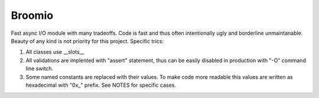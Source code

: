 Broomio
=======

Fast async I/O module with many tradeoffs. Code is fast and thus often intentionally ugly and borderline unmaintanable.
Beauty of any kind is not priority for this project.
Specific trics:

1) All classes use __slots__

2) All validations are implented with "assert" statement, thus can be easily disabled in production with "-O" command line switch.

3) Some named constants are replaced with their values. To make code more readable this values are written as hexadecimal with "0x\_" prefix. See NOTES for specific cases.

